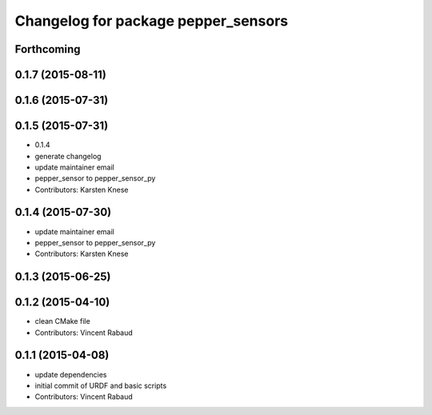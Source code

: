 ^^^^^^^^^^^^^^^^^^^^^^^^^^^^^^^^^^^^
Changelog for package pepper_sensors
^^^^^^^^^^^^^^^^^^^^^^^^^^^^^^^^^^^^

Forthcoming
-----------

0.1.7 (2015-08-11)
------------------

0.1.6 (2015-07-31)
------------------

0.1.5 (2015-07-31)
------------------
* 0.1.4
* generate changelog
* update maintainer email
* pepper_sensor to pepper_sensor_py
* Contributors: Karsten Knese

0.1.4 (2015-07-30)
------------------
* update maintainer email
* pepper_sensor to pepper_sensor_py
* Contributors: Karsten Knese

0.1.3 (2015-06-25)
------------------

0.1.2 (2015-04-10)
------------------
* clean CMake file
* Contributors: Vincent Rabaud

0.1.1 (2015-04-08)
------------------
* update dependencies
* initial commit of URDF and basic scripts
* Contributors: Vincent Rabaud

